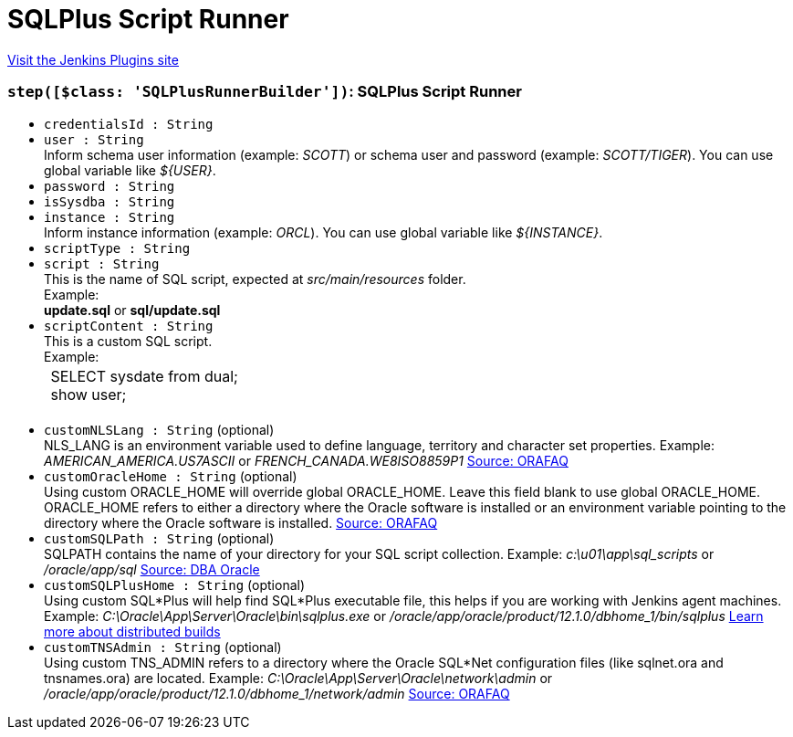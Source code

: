 = SQLPlus Script Runner
:page-layout: pipelinesteps

:notitle:
:description:
:author:
:email: jenkinsci-users@googlegroups.com
:sectanchors:
:toc: left
:compat-mode!:


++++
<a href="https://plugins.jenkins.io/sqlplus-script-runner">Visit the Jenkins Plugins site</a>
++++


=== `step([$class: 'SQLPlusRunnerBuilder'])`: SQLPlus Script Runner
++++
<ul><li><code>credentialsId : String</code>
</li>
<li><code>user : String</code>
<div><div>
 Inform schema user information (example: <i>SCOTT</i>) or schema user and password (example: <i>SCOTT/TIGER</i>). You can use global variable like <i>${USER}</i>.
</div></div>

</li>
<li><code>password : String</code>
</li>
<li><code>isSysdba : String</code>
</li>
<li><code>instance : String</code>
<div><div>
 Inform instance information (example: <i>ORCL</i>). You can use global variable like <i>${INSTANCE}</i>.
</div></div>

</li>
<li><code>scriptType : String</code>
</li>
<li><code>script : String</code>
<div><div>
 This is the name of SQL script, expected at <i>src/main/resources</i> folder. 
 <br>
  Example: 
 <br><b>update.sql</b> or <b>sql/update.sql</b>
 <br>
</div></div>

</li>
<li><code>scriptContent : String</code>
<div><div>
 This is a custom SQL script.
 <br>
  Example:
 <br>
 <table>
  <tbody>
   <tr>
    <td>&nbsp;SELECT sysdate from dual;&nbsp;<br>
      &nbsp;show user;&nbsp;</td>
   </tr>
  </tbody>
 </table>
 <br>
</div></div>

</li>
<li><code>customNLSLang : String</code> (optional)
<div><div>
 NLS_LANG is an environment variable used to define language, territory and character set properties. Example: <i>AMERICAN_AMERICA.US7ASCII</i> or <i>FRENCH_CANADA.WE8ISO8859P1</i> <a href="https://www.orafaq.com/wiki/NLS_LANG" rel="nofollow">Source: ORAFAQ</a>
</div></div>

</li>
<li><code>customOracleHome : String</code> (optional)
<div><div>
 Using custom ORACLE_HOME will override global ORACLE_HOME. Leave this field blank to use global ORACLE_HOME. ORACLE_HOME refers to either a directory where the Oracle software is installed or an environment variable pointing to the directory where the Oracle software is installed. <a href="http://www.orafaq.com/wiki/ORACLE_HOME" rel="nofollow">Source: ORAFAQ</a>
</div></div>

</li>
<li><code>customSQLPath : String</code> (optional)
<div><div>
 SQLPATH contains the name of your directory for your SQL script collection. Example: <i>c:\u01\app\sql_scripts</i> or <i>/oracle/app/sql</i> <a href="http://www.dba-oracle.com/t_windows_SQLPATH_environment_variable.htm" rel="nofollow">Source: DBA Oracle</a>
</div></div>

</li>
<li><code>customSQLPlusHome : String</code> (optional)
<div><div>
 Using custom SQL*Plus will help find SQL*Plus executable file, this helps if you are working with Jenkins agent machines. Example: <i>C:\Oracle\App\Server\Oracle\bin\sqlplus.exe</i> or <i>/oracle/app/oracle/product/12.1.0/dbhome_1/bin/sqlplus</i> <a href="https://wiki.jenkins.io/display/JENKINS/Distributed+builds" rel="nofollow">Learn more about distributed builds</a>
</div></div>

</li>
<li><code>customTNSAdmin : String</code> (optional)
<div><div>
 Using custom TNS_ADMIN refers to a directory where the Oracle SQL*Net configuration files (like sqlnet.ora and tnsnames.ora) are located. Example: <i>C:\Oracle\App\Server\Oracle\network\admin</i> or <i>/oracle/app/oracle/product/12.1.0/dbhome_1/network/admin</i> <a href="http://www.orafaq.com/wiki/TNS_ADMIN" rel="nofollow">Source: ORAFAQ</a>
</div></div>

</li>
</ul>


++++

